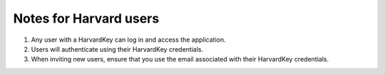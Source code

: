 Notes for Harvard users
=======================

1. Any user with a HarvardKey can log in and access the application.

2. Users will authenticate using their HarvardKey credentials.

3. When inviting new users, ensure that you use the email associated with their HarvardKey credentials.
